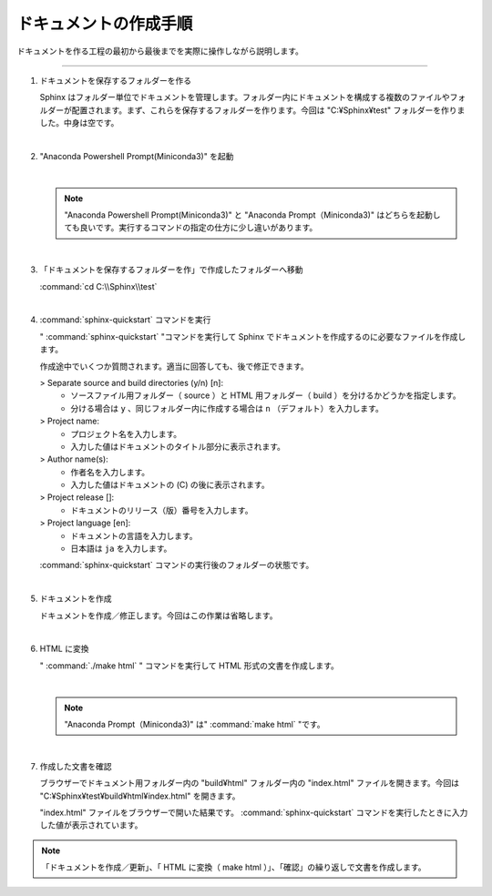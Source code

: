 .. _walkthrough:

****************************************************************************************************
ドキュメントの作成手順
****************************************************************************************************
ドキュメントを作る工程の最初から最後までを実際に操作しながら説明します。

----

#. ドキュメントを保存するフォルダーを作る

   Sphinx はフォルダー単位でドキュメントを管理します。フォルダー内にドキュメントを構成する複数のファイルやフォルダーが配置されます。まず、これらを保存するフォルダーを作ります。今回は "C:¥Sphinx¥test" フォルダーを作りました。中身は空です。

   |

#. "Anaconda Powershell Prompt(Miniconda3)" を起動

   .. image:: img/2020-03-01_10h14_35.png

   |

   .. note::

      "Anaconda Powershell Prompt(Miniconda3)" と "Anaconda Prompt（Miniconda3)" はどちらを起動しても良いです。実行するコマンドの指定の仕方に少し違いがあります。

   |

#. 「ドキュメントを保存するフォルダーを作」で作成したフォルダーへ移動

   :command:`cd C:\\Sphinx\\test`

   .. image:: img/2020-03-01_10h20_41.png

   |

#. :command:`sphinx-quickstart` コマンドを実行

   " :command:`sphinx-quickstart` "コマンドを実行して Sphinx でドキュメントを作成するのに必要なファイルを作成します。

   .. image:: img/2020-03-01_10h25_53.png

   作成途中でいくつか質問されます。適当に回答しても、後で修正できます。

   > Separate source and build directories (y/n) [n]: 
      - ソースファイル用フォルダー（ source ）と HTML 用フォルダー（ build ）を分けるかどうかを指定します。
      - 分ける場合は ``y`` 、同じフォルダー内に作成する場合は ``n`` （デフォルト）を入力します。

   > Project name: 
      - プロジェクト名を入力します。
      - 入力した値はドキュメントのタイトル部分に表示されます。

   > Author name(s): 
      - 作者名を入力します。
      - 入力した値はドキュメントの (C) の後に表示されます。

   > Project release []: 
      - ドキュメントのリリース（版）番号を入力します。

   > Project language [en]:
      - ドキュメントの言語を入力します。
      - 日本語は ``ja`` を入力します。

   :command:`sphinx-quickstart` コマンドの実行後のフォルダーの状態です。

   .. image:: img/2020-03-01_10h28_34.png

   |

#. ドキュメントを作成

   ドキュメントを作成／修正します。今回はこの作業は省略します。

   |

#. HTML に変換

   " :command:`./make html` " コマンドを実行して HTML 形式の文書を作成します。

   .. image:: img/2020-03-01_10h42_17.png

   |

   .. note::

      "Anaconda Prompt（Miniconda3)" は" :command:`make html` "です。   
   
   |

#. 作成した文書を確認

   ブラウザーでドキュメント用フォルダー内の "build¥html" フォルダー内の "index.html" ファイルを開きます。今回は "C:¥Sphinx¥test¥build¥html¥index.html" を開きます。

   .. image:: img/2020-03-01_10h46_54.png

   "index.html" ファイルをブラウザーで開いた結果です。 :command:`sphinx-quickstart` コマンドを実行したときに入力した値が表示されています。

   .. image:: img/2020-03-01_10h47_51.png

.. note::

   「ドキュメントを作成／更新」、「 HTML に変換（ make html ）」、「確認」の繰り返しで文書を作成します。
